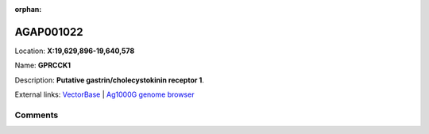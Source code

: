 :orphan:



AGAP001022
==========

Location: **X:19,629,896-19,640,578**

Name: **GPRCCK1**

Description: **Putative gastrin/cholecystokinin receptor 1**.

External links:
`VectorBase <https://www.vectorbase.org/Anopheles_gambiae/Gene/Summary?g=AGAP001022>`_ |
`Ag1000G genome browser <https://www.malariagen.net/apps/ag1000g/phase1-AR3/index.html?genome_region=X:19629896-19640578#genomebrowser>`_





Comments
--------


.. raw:: html

    <div id="disqus_thread"></div>
    <script>
    
    var disqus_config = function () {
        this.page.identifier = '/gene/AGAP001022';
    };
    
    (function() { // DON'T EDIT BELOW THIS LINE
    var d = document, s = d.createElement('script');
    s.src = 'https://agam-selection-atlas.disqus.com/embed.js';
    s.setAttribute('data-timestamp', +new Date());
    (d.head || d.body).appendChild(s);
    })();
    </script>
    <noscript>Please enable JavaScript to view the <a href="https://disqus.com/?ref_noscript">comments.</a></noscript>


